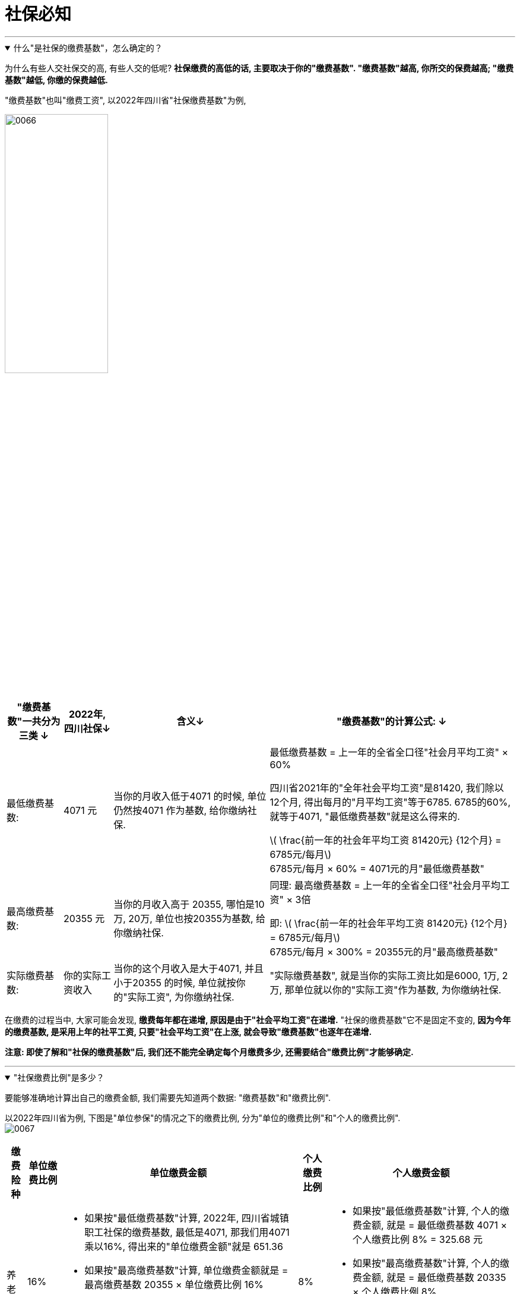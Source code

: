 
= 社保必知
:toc: left
:toclevels: 3
:sectnums:
:stylesheet: myAdocCss.css

'''



.什么"是社保的缴费基数"，怎么确定的？
[%collapsible%open]
====


为什么有些人交社保交的高, 有些人交的低呢? *社保缴费的高低的话, 主要取决于你的"缴费基数". "缴费基数"越高, 你所交的保费越高; "缴费基数"越低, 你缴的保费越低.*

"缴费基数"也叫"缴费工资", 以2022年四川省"社保缴费基数"为例,

image:../img/0066.png[,45%]


[.small]
[options="autowidth"]
|===
|"缴费基数"一共分为三类 ↓ |2022年, 四川社保↓ |含义↓ |"缴费基数"的计算公式: ↓

|最低缴费基数:
|4071 元
|当你的月收入低于4071 的时候, 单位仍然按4071 作为基数, 给你缴纳社保.
|最低缴费基数 = 上一年的全省全口径"社会月平均工资" × 60% +

四川省2021年的"全年社会平均工资"是81420, 我们除以12个月, 得出每月的"月平均工资"等于6785. 6785的60%, 就等于4071, "最低缴费基数"就是这么得来的. +

latexmath:[ \frac{前一年的社会年平均工资 81420元} {12个月} = 6785元/每月] +
6785元/每月 × 60% = 4071元的月"最低缴费基数"

|最高缴费基数:
|20355 元
|当你的月收入高于 20355, 哪怕是10万, 20万, 单位也按20355为基数, 给你缴纳社保.
|同理: 最高缴费基数 = 上一年的全省全口径"社会月平均工资" × 3倍 +

即: latexmath:[ \frac{前一年的社会年平均工资 81420元} {12个月} = 6785元/每月] +
6785元/每月 × 300% = 20355元的月"最高缴费基数"

|实际缴费基数:
|你的实际工资收入
|当你的这个月收入是大于4071, 并且小于20355 的时候, 单位就按你的"实际工资", 为你缴纳社保.
|"实际缴费基数", 就是当你的实际工资比如是6000, 1万, 2万, 那单位就以你的"实际工资"作为基数, 为你缴纳社保.
|===

在缴费的过程当中, 大家可能会发现, *缴费每年都在递增, 原因是由于"社会平均工资"在递增.* "社保的缴费基数"它不是固定不变的, *因为今年的缴费基数, 是采用上年的社平工资, 只要"社会平均工资"在上涨, 就会导致"缴费基数"也逐年在递增.* +

*注意: 即使了解和"社保的缴费基数"后, 我们还不能完全确定每个月缴费多少, 还需要结合"缴费比例"才能够确定.*

'''
====

."社保缴费比例"是多少？
[%collapsible%open]
====
要能够准确地计算出自己的缴费金额, 我们需要先知道两个数据: "缴费基数"和"缴费比例".

以2022年四川省为例, 下图是"单位参保"的情况之下的缴费比例, 分为"单位的缴费比例"和"个人的缴费比例". +
image:../img/0067.png[,%]

[.small]
[options="autowidth" cols="1a,1a,1a,1a,1a"]
|===
|缴费险种 |单位缴费比例 |单位缴费金额| 个人缴费比例 | 个人缴费金额

|养老
|16%
|- 如果按"最低缴费基数"计算, 2022年, 四川省城镇职工社保的缴费基数, 最低是4071, 那我们用4071乘以16%, 得出来的"单位缴费金额"就是 651.36
- 如果按"最高缴费基数"计算, 单位缴费金额就是 = 最高缴费基数 20355 × 单位缴费比例 16%
- 如果你的收入介于4071-20355 中间, 比如是6000元, 就按"实际缴费基数"计算, 单位缴费金额就是 =  6000 × 单位缴费比例 16% = 960 元.

|8%
|- 如果按"最低缴费基数"计算, 个人的缴费金额, 就是 = 最低缴费基数 4071 × 个人缴费比例 8% = 325.68 元
- 如果按"最高缴费基数"计算, 个人的缴费金额, 就是 = 最低缴费基数 20335 × 个人缴费比例 8%
- 如果按"实际缴费基数"计算, 个人的缴费金额, 就是 = 6000 × 个人缴费比例 8% = 480元.

|医疗
|
|
|
|

|生育
|
|
|
|

|失业
|
|
|
|

|工伤
|
|
|
|

|合计
|
|
|
|
|===

"缴费比例"是固定不变的啊, 所以"缴费基数"上升, 那么每年的"缴费金额"也会上升.

'''
====



